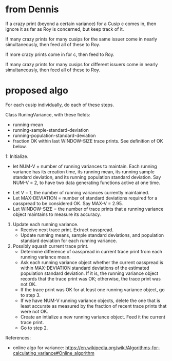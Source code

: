 * from Dennis
If a crazy print (beyond a certain variance) for a Cusip c comes in,
then ignore it as far as Roy is concerned, but keep track of it.

If many crazy prints for many cusips for the same issuer come in
nearly simultaneously, then feed all of these to Roy.

If more crazy prints come in for c, then feed to Roy.

If many crazy prints for many cusips for different issuers come in
nearly simultaneously, then feed all of these to Roy.
* proposed algo
For each cusip individually, do each of these steps.

Class RuningVariance, with these fields:
- running-mean
- running-sample-standard-deviation
- running-population-standard-deviation
- fraction OK within last WINDOW-SIZE trace prints. See definition of
  OK below.

1: Initialize.
   - let NUM-V = number of running variances to maintain. Each running
     variance has its creation time, its running mean, its running
     sample standard deviation, and its running population standard
     deviation. Say NUM-V = 2, to have two data generating functions
     active at one time.
  - Let V = 1, the number of running variances currently maintained.
  - Let MAX-DEVIATION = number of standard deviations required for a
    oasspread to be considered OK. Say MAX-V = 2.95.
  - Let WINDOW-SIZE = the number of trace prints that a running
    variance object maintains to measure its accuracy.

2. Update each running variance. 
   - Receive next trace print. Extract oasspread.
   - Update running means, sample standard deviations, and population
     standard deviation for each running variance.

3. Possibly squash current trace print.
   - Determine difference of oasspread in current trace print from each
     running variance mean.
   - Ask each running variance object whether the current oasspread is
     within MAX-DEVIATION standard deviations of the estimated
     population standard deviation. If it is, the running variance
     object records that the trace print was OK; otherwise, the trace
     print was not OK.
   - If the trace print was OK for at least one running variance
     object, go to step 3.
   - If we have NUM-V running variance objects, delete the one that is
     least accurate as measured by the fraction of recent trace prints
     that were not OK.
   - Create an intialize a new running variance object. Feed it the
     current trace print.
   - Go to step 2.



References:

- online algo for variance:
  https://en.wikipedia.org/wiki/Algorithms-for-calculating_variance#Online_algorithm

